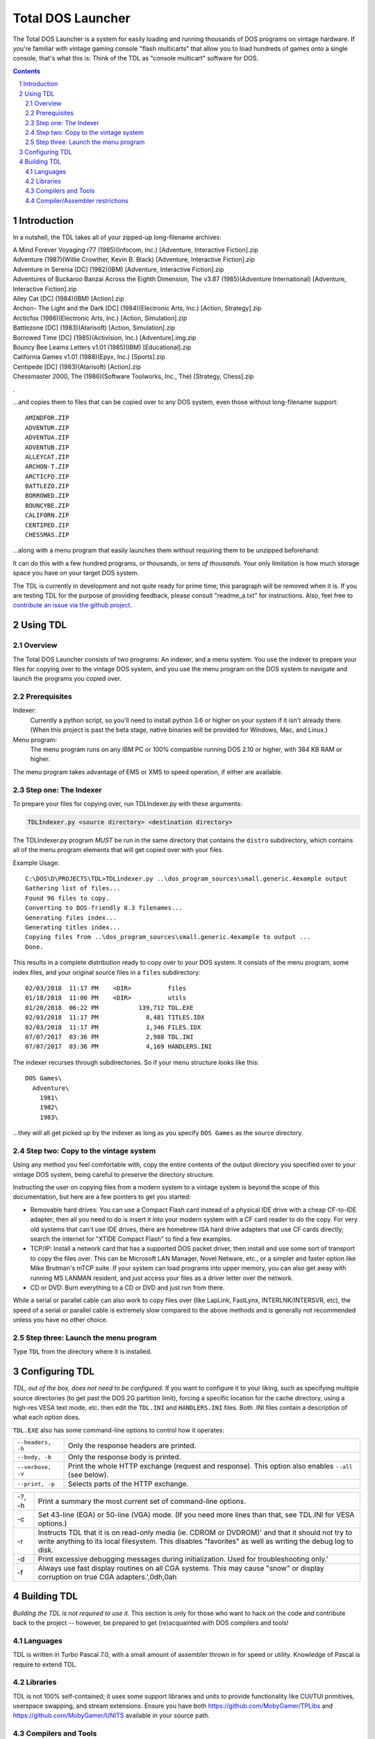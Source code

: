 
Total DOS Launcher
##################

The Total DOS Launcher is a system for easily loading and running thousands of
DOS programs on vintage hardware.  If you're familiar with vintage gaming
console "flash multicarts" that allow you to load hundreds of games onto a
single console, that's what this is:  Think of the TDL as "console multicart"
software for DOS.

.. contents::
.. section-numbering::


Introduction
============

In a nutshell, the TDL takes all of your zipped-up long-filename archives:

| A Mind Forever Voyaging r77 (1985)(Infocom, Inc.) [Adventure, Interactive Fiction].zip
| Adventure (1987)(Willie Crowther, Kevin B. Black) [Adventure, Interactive Fiction].zip
| Adventure in Serenia [DC] (1982)(IBM) [Adventure, Interactive Fiction].zip
| Adventures of Buckaroo Banzai Across the Eighth Dimension, The v3.87 (1985)(Adventure International) [Adventure, Interactive Fiction].zip
| Alley Cat [DC] (1984)(IBM) [Action].zip
| Archon- The Light and the Dark [DC] (1984)(Electronic Arts, Inc.) [Action, Strategy].zip
| Arcticfox (1986)(Electronic Arts, Inc.) [Action, Simulation].zip
| Battlezone [DC] (1983)(Atarisoft) [Action, Simulation].zip
| Borrowed Time [DC] (1985)(Activision, Inc.) [Adventure].img.zip
| Bouncy Bee Learns Letters v1.01 (1985)(IBM) [Educational].zip
| California Games v1.01 (1988)(Epyx, Inc.) [Sports].zip
| Centipede [DC] (1983)(Atarisoft) [Action].zip
| Chessmaster 2000, The (1986)(Software Toolworks, Inc., The) [Strategy, Chess].zip
.

...and copies them to files that can be copied over to any DOS system, even those without long-filename support::

 AMINDFOR.ZIP
 ADVENTUR.ZIP
 ADVENTUA.ZIP
 ADVENTUB.ZIP
 ALLEYCAT.ZIP
 ARCHON-T.ZIP
 ARCTICFO.ZIP
 BATTLEZO.ZIP
 BORROWED.ZIP
 BOUNCYBE.ZIP
 CALIFORN.ZIP
 CENTIPED.ZIP
 CHESSMAS.ZIP

...along with a menu program that easily launches them without requiring them to be unzipped beforehand:

.. image:: docs/menu_example.png
   :alt: A sample TDL menu
   :align: center

It can do this with a few hundred programs, or thousands, or *tens of thousands*.  Your only limitation is how much storage space you have on your target DOS system.

The TDL is currently in development and not quite ready for prime time; this paragraph will be removed when it is.  If you are testing TDL for the purpose of providing feedback, please consult "readme_a.txt" for instructions.  Also, feel free to `contribute an issue via the github project. <https://github.com/MobyGamer/total-dos-launcher/issues>`_


Using TDL
=========

Overview
--------

The Total DOS Launcher consists of two programs:  An indexer, and a menu system.  You use the indexer to prepare your files for copying over to the vintage DOS system, and you use the menu program on the DOS system to navigate and launch the programs you copied over.


Prerequisites
-------------

Indexer:
  Currently a python script, so you'll need to install python 3.6 or higher on your system if it isn't already there.  (When this project is past the beta stage, native binaries will be provided for Windows, Mac, and Linux.)

Menu program:
  The menu program runs on any IBM PC or 100% compatible running DOS 2.10 or higher, with 384 KB RAM or higher.

The menu program takes advantage of EMS or XMS to speed operation, if either are available.

Step one: The Indexer
---------------------

To prepare your files for copying over, run TDLIndexer.py with these arguments:

.. code-block:: bash
 
  TDLIndexer.py <source directory> <destination directory>
   
The TDLIndexer.py program *MUST* be run in the same directory that contains the ``distro`` subdirectory, which contains all of the menu program elements that will get copied over with your files.



Example Usage::

 C:\DOS\D\PROJECTS\TDL>TDLindexer.py ..\dos_program_sources\small.generic.4example output
 Gathering list of files...
 Found 96 files to copy.
 Converting to DOS-friendly 8.3 filenames...
 Generating files index...
 Generating titles index...
 Copying files from ..\dos_program_sources\small.generic.4example to output ...
 Done.
 
This results in a complete distribution ready to copy over to your DOS system.  It consists of the menu program, some index files, and your original source files in a ``files`` subdirectory::

 02/03/2018  11:17 PM    <DIR>          files
 01/18/2018  11:00 PM    <DIR>          utils
 01/20/2018  06:22 PM           139,712 TDL.EXE
 02/03/2018  11:17 PM             8,481 TITLES.IDX
 02/03/2018  11:17 PM             1,346 FILES.IDX
 07/07/2017  03:36 PM             2,988 TDL.INI
 07/07/2017  03:36 PM             4,169 HANDLERS.INI
 
 
The indexer recurses through subdirectories.  So if your menu structure looks like this::

 DOS Games\
   Adventure\
     1981\
     1982\
     1983\
     
...they will all get picked up by the indexer as long as you specify ``DOS Games`` as the source directory.     
     


Step two: Copy to the vintage system
------------------------------------

Using any method you feel comfortable with, copy the entire contents of the output directory you specified over to your vintage DOS system, being careful to preserve the directory structure.  

Instructing the user on copying files from a modern system to a vintage system is beyond the scope of this documentation, but here are a few pointers to get you started:

- Removable hard drives:  You can use a Compact Flash card instead of a physical IDE drive with a cheap CF-to-IDE adapter; then all you need to do is insert it into your modern system with a CF card reader to do the copy.  For very old systems that can't use IDE drives, there are homebrew ISA hard drive adapters that use CF cards directly; search the internet for "XTIDE Compact Flash" to find a few examples.
- TCP/IP: Install a network card that has a supported DOS packet driver, then install and use some sort of transport to copy the files over.  This can be Microsoft LAN Manager, Novel Netware, etc., or a simpler and faster option like Mike Brutman's mTCP suite.  If your system can load programs into upper memory, you can also get away with running MS LANMAN resident, and just access your files as a driver letter over the network.
- CD or DVD: Burn everything to a CD or DVD and just run from there.

While a serial or parallel cable can also work to copy files over (like LapLink, FastLynx, INTERLNK/INTERSVR, etc), the speed of a serial or parallel cable is extremely slow compared to the above methods and is generally not recommended unless you have no other choice.


Step three: Launch the menu program
-----------------------------------

Type ``TDL`` from the directory where it is installed.


Configuring TDL
==============

*TDL, out of the box, does not need to be configured.*  If you want to configure it to your liking, such as specifying multiple source directories (to get past the DOS 2G partition limit), forcing a specific location for the cache directory, using a high-res VESA text mode, etc. then edit the ``TDL.INI`` and ``HANDLERS.INI`` files.  Both .INI files contain a description of what each option does.

``TDL.EXE`` also has some command-line options to control how it operates:

=================   =====================================================
``--headers, -h``   Only the response headers are printed.
``--body, -b``      Only the response body is printed.
``--verbose, -v``   Print the whole HTTP exchange (request and response).
                    This option also enables ``--all`` (see below).
``--print, -p``     Selects parts of the HTTP exchange.
=================   =====================================================

======  =====
-?, -h  Print a summary the most current set of command-line options.
-c      Set 43-line (EGA) or 50-line (VGA) mode.  (If you need more lines than that, see TDL.INI for VESA options.)
-r      Instructs TDL that it is on read-only media (ie. CDROM or DVDROM)' and that it should not try to write anything to its local filesystem.  This disables "favorites" as well as writing the debug log to disk.
-d      Print excessive debugging messages during initialization.  Used for troubleshooting only.'
-f      Always use fast display routines on all CGA systems.  This may cause "snow" or display corruption on true CGA adapters.',0dh,0ah
======  =====


Building TDL
============

*Building the TDL is not required to use it.*  This section is only for those who want to hack on the code and contribute back to the project  -- however, be prepared to get (re)acquainted with DOS compilers and tools!


Languages
---------
TDL is written in Turbo Pascal 7.0, with a small amount of assembler thrown in
for speed or utility.  Knowledge of Pascal is require to extend TDL.

Libraries
---------
TDL is not 100% self-contained; it uses some support libraries and units to
provide functionality like CUI/TUI primitives, userspace swapping, and stream
extensions.  Ensure you have both https://github.com/MobyGamer/TPLibs
and https://github.com/MobyGamer/UNITS available in your source path.

Compilers and Tools
-------------------
Borland Pascal 7.0, which includes both Turbo Pascal as well as Turbo
Assembler/linker/debugger, is available via your favorite search engine.  A
full installation of it is rumored to be included in
ftp://ftp.oldskool.org/pub/misc/xtfiles.rar.

Compiler/Assembler restrictions
-------------------------------
You must always ensure that the code you write will execute on any x86 system,
including the 8088.  Don't use 80186+ instructions such as ``PUSHA``, ``POPA``,
``ENTER``, ``LEAVE``, etc.  In Turbo Pascal, always ensure ``$G-,N-,E-`` to
turn off 80286 code generation, 8087 code generation, and 8087 emulation
respectively.  One of TDL's design goals is the ability to work on any IBM PC
or compatible.

